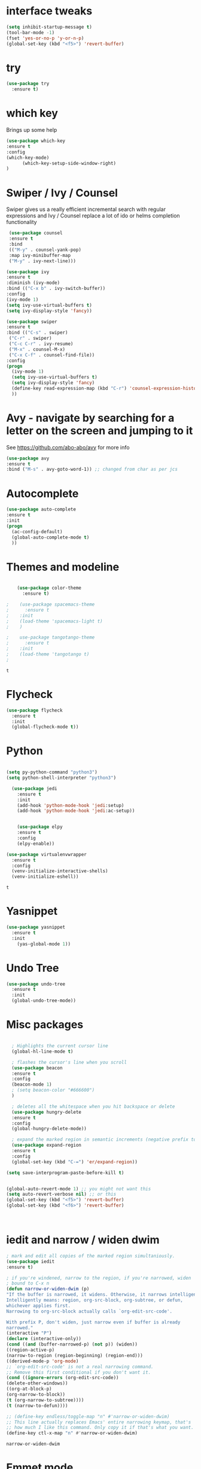 

* interface tweaks
#+BEGIN_SRC emacs-lisp
(setq inhibit-startup-message t)
(tool-bar-mode -1)
(fset 'yes-or-no-p 'y-or-n-p)
(global-set-key (kbd "<f5>") 'revert-buffer)
#+END_SRC

* try
#+BEGIN_SRC emacs-lisp
(use-package try
  :ensure t)
#+END_SRC

* which key
  Brings up some help
  #+BEGIN_SRC emacs-lisp
  (use-package which-key
  :ensure t 
  :config
  (which-key-mode)
        (which-key-setup-side-window-right)
  )
  #+END_SRC
* Swiper / Ivy / Counsel
  Swiper gives us a really efficient incremental search with regular expressions
  and Ivy / Counsel replace a lot of ido or helms completion functionality
  #+BEGIN_SRC emacs-lisp
   (use-package counsel
   :ensure t
   :bind
   (("M-y" . counsel-yank-pop)
   :map ivy-minibuffer-map
   ("M-y" . ivy-next-line)))

  (use-package ivy
  :ensure t
  :diminish (ivy-mode)
  :bind (("C-x b" . ivy-switch-buffer))
  :config
  (ivy-mode 1)
  (setq ivy-use-virtual-buffers t)
  (setq ivy-display-style 'fancy))

  (use-package swiper
  :ensure t
  :bind (("C-s" . swiper)
   ("C-r" . swiper)
   ("C-c C-r" . ivy-resume)
   ("M-x" . counsel-M-x)
   ("C-x C-f" . counsel-find-file))
  :config
  (progn
    (ivy-mode 1)
    (setq ivy-use-virtual-buffers t)
    (setq ivy-display-style 'fancy)
    (define-key read-expression-map (kbd "C-r") 'counsel-expression-history)
    ))
  #+END_SRC

* Avy - navigate by searching for a letter on the screen and jumping to it
  See https://github.com/abo-abo/avy for more info
  #+BEGIN_SRC emacs-lisp
  (use-package avy
  :ensure t
  :bind ("M-s" . avy-goto-word-1)) ;; changed from char as per jcs
  #+END_SRC

* Autocomplete
  #+BEGIN_SRC emacs-lisp
  (use-package auto-complete
  :ensure t
  :init
  (progn
    (ac-config-default)
    (global-auto-complete-mode t)
    ))
  #+END_SRC

* Themes and modeline
  #+BEGIN_SRC emacs-lisp

    (use-package color-theme
      :ensure t)

;    (use-package spacemacs-theme
;      :ensure t
;    :init
;    (load-theme 'spacemacs-light t)
;    )

;    use-package tangotango-theme
;      :ensure t
;    :init
;    (load-theme 'tangotango t)
;    

  #+END_SRC

  #+RESULTS:
  : t


* Flycheck
  #+BEGIN_SRC emacs-lisp
    (use-package flycheck
      :ensure t
      :init
      (global-flycheck-mode t))

  #+END_SRC
* Python
  #+BEGIN_SRC emacs-lisp

    (setq py-python-command "python3")
    (setq python-shell-interpreter "python3")

      (use-package jedi
        :ensure t
        :init
        (add-hook 'python-mode-hook 'jedi:setup)
        (add-hook 'python-mode-hook 'jedi:ac-setup))


        (use-package elpy
        :ensure t
        :config 
        (elpy-enable))

    (use-package virtualenvwrapper
      :ensure t
      :config
      (venv-initialize-interactive-shells)
      (venv-initialize-eshell))

  #+END_SRC

  #+RESULTS:
  : t

* Yasnippet
  #+BEGIN_SRC emacs-lisp
    (use-package yasnippet
      :ensure t
      :init
        (yas-global-mode 1))

  #+END_SRC

  #+RESULTS:

* Undo Tree
  #+BEGIN_SRC emacs-lisp
    (use-package undo-tree
      :ensure t
      :init
      (global-undo-tree-mode))
  #+END_SRC
* Misc packages
  #+BEGIN_SRC emacs-lisp

  ; Highlights the current cursor line
  (global-hl-line-mode t)
  
  ; flashes the cursor's line when you scroll
  (use-package beacon
  :ensure t
  :config
  (beacon-mode 1)
  ; (setq beacon-color "#666600")
  )
  
  ; deletes all the whitespace when you hit backspace or delete
  (use-package hungry-delete
  :ensure t
  :config
  (global-hungry-delete-mode))
  
  ; expand the marked region in semantic increments (negative prefix to reduce region)
  (use-package expand-region
  :ensure t
  :config 
  (global-set-key (kbd "C-=") 'er/expand-region))

(setq save-interprogram-paste-before-kill t)


(global-auto-revert-mode 1) ;; you might not want this
(setq auto-revert-verbose nil) ;; or this
(global-set-key (kbd "<f5>") 'revert-buffer)
(global-set-key (kbd "<f6>") 'revert-buffer)


  
  #+END_SRC

* iedit and narrow / widen dwim

  #+BEGIN_SRC emacs-lisp
  ; mark and edit all copies of the marked region simultaniously. 
  (use-package iedit
  :ensure t)
  
  ; if you're windened, narrow to the region, if you're narrowed, widen
  ; bound to C-x n
  (defun narrow-or-widen-dwim (p)
  "If the buffer is narrowed, it widens. Otherwise, it narrows intelligently.
  Intelligently means: region, org-src-block, org-subtree, or defun,
  whichever applies first.
  Narrowing to org-src-block actually calls `org-edit-src-code'.
  
  With prefix P, don't widen, just narrow even if buffer is already
  narrowed."
  (interactive "P")
  (declare (interactive-only))
  (cond ((and (buffer-narrowed-p) (not p)) (widen))
  ((region-active-p)
  (narrow-to-region (region-beginning) (region-end)))
  ((derived-mode-p 'org-mode)
  ;; `org-edit-src-code' is not a real narrowing command.
  ;; Remove this first conditional if you don't want it.
  (cond ((ignore-errors (org-edit-src-code))
  (delete-other-windows))
  ((org-at-block-p)
  (org-narrow-to-block))
  (t (org-narrow-to-subtree))))
  (t (narrow-to-defun))))
  
  ;; (define-key endless/toggle-map "n" #'narrow-or-widen-dwim)
  ;; This line actually replaces Emacs' entire narrowing keymap, that's
  ;; how much I like this command. Only copy it if that's what you want.
  (define-key ctl-x-map "n" #'narrow-or-widen-dwim)
  
  #+END_SRC


  #+RESULTS:
  : narrow-or-widen-dwim


* Emmet mode
#+BEGIN_SRC emacs-lisp
(use-package emmet-mode
:ensure t
:config
(add-hook 'sgml-mode-hook 'emmet-mode) ;; Auto-start on any markup modes
(add-hook 'web-mode-hook 'emmet-mode) ;; Auto-start on any markup modes
(add-hook 'css-mode-hook  'emmet-mode) ;; enable Emmet's css abbreviation.
)
#+END_SRC
* web mode

  #+BEGIN_SRC emacs-lisp -n :results output
    (use-package web-mode
        :ensure t
        :config
           (add-to-list 'auto-mode-alist '("\\.html?\\'" . web-mode))
           (add-to-list 'auto-mode-alist '("\\.vue?\\'" . web-mode))
           (add-to-list 'auto-mode-alist '("\\.phtml\\'" . web-mode))
           (add-to-list 'auto-mode-alist '("\\.tpl\\.php\\'" . web-mode))
           (add-to-list 'auto-mode-alist '("\\.[agj]sp\\'" . web-mode))
           (add-to-list 'auto-mode-alist '("\\.as[cp]x\\'" . web-mode))
           (add-to-list 'auto-mode-alist '("\\.erb\\'" . web-mode))
           (add-to-list 'auto-mode-alist '("\\.mustache\\'" . web-mode))
           (add-to-list 'auto-mode-alist '("\\.djhtml\\'" . web-mode))
           (setq web-mode-engines-alist
             '(("django"    . "\\.html\\'")))
           (setq web-mode-ac-sources-alist
           '(("css" . (ac-source-css-property))
           ("vue" . (ac-source-words-in-buffer ac-source-abbrev))
             ("html" . (ac-source-words-in-buffer ac-source-abbrev))))
    (setq web-mode-enable-auto-closing t))
    (setq web-mode-enable-auto-quoting t) ; this fixes the quote problem I mentioned
  #+END_SRC

* Javascript
#+BEGIN_SRC emacs-lisp
(use-package js2-mode
:ensure t
:ensure ac-js2
:init
(progn
(add-hook 'js-mode-hook 'js2-minor-mode)
(add-hook 'js2-mode-hook 'ac-js2-mode)
))

(use-package js2-refactor
:ensure t
:config 
(progn
(js2r-add-keybindings-with-prefix "C-c C-m")
;; eg. extract function with `C-c C-m ef`.
(add-hook 'js2-mode-hook #'js2-refactor-mode)))
(use-package tern
:ensure tern
:ensure tern-auto-complete
:config
(progn
(add-hook 'js-mode-hook (lambda () (tern-mode t)))
(add-hook 'js2-mode-hook (lambda () (tern-mode t)))
(add-to-list 'auto-mode-alist '("\\.js\\'" . js2-mode))
(tern-ac-setup)
))

;;(use-package jade
;;:ensure t
;;)

(use-package nodejs-repl
:ensure t
)

(add-hook 'js-mode-hook
          (lambda ()
            (define-key js-mode-map (kbd "C-x C-e") 'nodejs-repl-send-last-sexp)
            (define-key js-mode-map (kbd "C-c C-r") 'nodejs-repl-send-region)
            (define-key js-mode-map (kbd "C-c C-l") 'nodejs-repl-load-file)
            (define-key js-mode-map (kbd "C-c C-z") 'nodejs-repl-switch-to-repl)))
#+END_SRC

#+RESULTS:

* DIRED
#+BEGIN_SRC emacs-lisp
(use-package dired+
  :ensure t
  :config (require 'dired+)
  )

#+END_SRC
* Stuff to refile as I do more Screencasts
#+BEGIN_SRC emacs-lisp
  ;; babel stuff

  (org-babel-do-load-languages
   'org-babel-load-languages
   '((python . t)
     (emacs-lisp . t)
     (C . t)
     (js . t)
     (java . t)
     (ditaa . t)
     (dot . t)
     (org . t)
     (latex . t )
     (plantuml . t)
     (sh . t)
     ))



  ;; projectile
  (use-package projectile
    :ensure t
    :config
    (projectile-global-mode)
  (setq projectile-completion-system 'ivy))

  (use-package counsel-projectile
    :ensure t
    :config
    (counsel-projectile-on))

  (use-package smartparens
  :ensure t
  :config
  (use-package smartparens-config)
  (use-package smartparens-html)
  (use-package smartparens-python)
  (use-package smartparens-latex)
  (smartparens-global-mode t)
  (show-smartparens-global-mode t)
  :bind
  ( ("C-<down>" . sp-down-sexp)
   ("C-<up>"   . sp-up-sexp)
   ("M-<down>" . sp-backward-down-sexp)
   ("M-<up>"   . sp-backward-up-sexp)
  ("C-M-a" . sp-beginning-of-sexp)
   ("C-M-e" . sp-end-of-sexp)



   ("C-M-f" . sp-forward-sexp)
   ("C-M-b" . sp-backward-sexp)

   ("C-M-n" . sp-next-sexp)
   ("C-M-p" . sp-previous-sexp)

   ("C-S-f" . sp-forward-symbol)
   ("C-S-b" . sp-backward-symbol)

   ("C-<right>" . sp-forward-slurp-sexp)
   ("M-<right>" . sp-forward-barf-sexp)
   ("C-<left>"  . sp-backward-slurp-sexp)
   ("M-<left>"  . sp-backward-barf-sexp)

   ("C-M-t" . sp-transpose-sexp)
   ("C-M-k" . sp-kill-sexp)
   ("C-k"   . sp-kill-hybrid-sexp)
   ("M-k"   . sp-backward-kill-sexp)
   ("C-M-w" . sp-copy-sexp)

   ("C-M-d" . delete-sexp)

   ("M-<backspace>" . backward-kill-word)
   ("C-<backspace>" . sp-backward-kill-word)
   ([remap sp-backward-kill-word] . backward-kill-word)

   ("M-[" . sp-backward-unwrap-sexp)
   ("M-]" . sp-unwrap-sexp)

   ("C-x C-t" . sp-transpose-hybrid-sexp)

   ("C-c ("  . wrap-with-parens)
   ("C-c ["  . wrap-with-brackets)
   ("C-c {"  . wrap-with-braces)
   ("C-c '"  . wrap-with-single-quotes)
   ("C-c \"" . wrap-with-double-quotes)
   ("C-c _"  . wrap-with-underscores)
  ("C-c `"  . wrap-with-back-quotes)
  ))

  ;;--------------------------------------------



  (use-package cider
    :ensure t 
    :config
    ; this is to make cider-jack-in-cljs work
    (setq cider-cljs-lein-repl
	"(do (require 'figwheel-sidecar.repl-api)
	     (figwheel-sidecar.repl-api/start-figwheel!)
	     (figwheel-sidecar.repl-api/cljs-repl))")

    )

  (use-package ac-cider
    :ensure t
    :config
    (add-hook 'cider-mode-hook 'ac-flyspell-workaround)
    (add-hook 'cider-mode-hook 'ac-cider-setup)
    (add-hook 'cider-repl-mode-hook 'ac-cider-setup)
    (eval-after-load "auto-complete"
      '(progn
	 (add-to-list 'ac-modes 'cider-mode)
	 (add-to-list 'ac-modes 'cider-repl-mode)))
    )

  (use-package magit
  :ensure t
  :init
  (progn
  (bind-key "C-x g" 'magit-status)
  ))



  
  ;; font scaling
  (use-package default-text-scale
    :ensure t
    :config
    (global-set-key (kbd "C-M-=") 'default-text-scale-increase)
    (global-set-key (kbd "C-M--") 'default-text-scale-decrease))



#+END_SRC

* Load other files
   #+BEGIN_SRC emacs-lisp
     (defun load-if-exists (f)
       "load the elisp file only if it exists and is readable"
       (if (file-readable-p f)
           (load-file f)))

   #+END_SRC

   #+RESULTS:
   : t
* Hydra
#+BEGIN_SRC emacs-lisp
  (use-package hydra 
    :ensure hydra
    :init 
    (global-set-key
    (kbd "C-x t")
      (defhydra toggle (:color blue)
        "toggle"
        ("a" abbrev-mode "abbrev")
        ("s" flyspell-mode "flyspell")
        ("d" toggle-debug-on-error "debug")
        ("c" fci-mode "fCi")
        ("f" auto-fill-mode "fill")
        ("t" toggle-truncate-lines "truncate")
        ("w" whitespace-mode "whitespace")
        ("q" nil "cancel")))
    (global-set-key
     (kbd "C-x j")
     (defhydra gotoline 
       ( :pre (linum-mode 1)
        :post (linum-mode -1))
       "goto"
       ("t" (lambda () (interactive)(move-to-window-line-top-bottom 0)) "top")
       ("b" (lambda () (interactive)(move-to-window-line-top-bottom -1)) "bottom")
       ("m" (lambda () (interactive)(move-to-window-line-top-bottom)) "middle")
       ("e" (lambda () (interactive)(end-of-buffer)) "end")
       ("c" recenter-top-bottom "recenter")
       ("n" next-line "down")
       ("p" (lambda () (interactive) (forward-line -1))  "up")
       ("g" goto-line "goto-line")
       ))
    (global-set-key
     (kbd "C-c t")
     (defhydra hydra-global-org (:color blue)
       "Org"
       ("t" org-timer-start "Start Timer")
       ("s" org-timer-stop "Stop Timer")
       ("r" org-timer-set-timer "Set Timer") ; This one requires you be in an orgmode doc, as it sets the timer for the header
       ("p" org-timer "Print Timer") ; output timer value to buffer
       ("w" (org-clock-in '(4)) "Clock-In") ; used with (org-clock-persistence-insinuate) (setq org-clock-persist t)
       ("o" org-clock-out "Clock-Out") ; you might also want (setq org-log-note-clock-out t)
       ("j" org-clock-goto "Clock Goto") ; global visit the clocked task
       ("c" org-capture "Capture") ; Don't forget to define the captures you want http://orgmode.org/manual/Capture.html
       ("l" (or )rg-capture-goto-last-stored "Last Capture"))

     ))
#+END_SRC

#+RESULTS:

* Testing Stuff
#+BEGIN_SRC emacs-lisp
(add-hook 'org-mode-hook 'turn-on-flyspell)
(add-hook 'org-mode-hook 'turn-on-auto-fill)
(add-hook 'mu4e-compose-mode-hook 'turn-on-flyspell)
(add-hook 'mu4e-compose-mode-hook 'turn-on-auto-fill)

#+END_SRC
* Better Shell
#+BEGIN_SRC emacs-lisp :tangle no
(use-package better-shell
    :ensure t
    :bind (("C-'" . better-shell-shell)
           ("C-;" . better-shell-remote-open)))
#+END_SRC
* eshell stuff
#+BEGIN_SRC emacs-lisp

  (use-package shell-switcher
    :ensure t
    :config 
    (setq shell-switcher-mode t)
    :bind (("C-'" . shell-switcher-switch-buffer)
     ("C-x 4 '" . shell-switcher-switch-buffer-other-window)
     ("C-M-'" . shell-switcher-new-shell)))


  ;; Visual commands
  (setq eshell-visual-commands '("vi" "screen" "top" "less" "more" "lynx"
         "ncftp" "pine" "tin" "trn" "elm" "vim"
         "nmtui" "alsamixer" "htop" "el" "elinks"
         ))
  (setq eshell-visual-subcommands '(("git" "log" "diff" "show")))
  (setq eshell-list-files-after-cd t)
  (defun eshell-clear-buffer ()
    "Clear terminal"
    (interactive)
    (let ((inhibit-read-only t))
      (erase-buffer)
      (eshell-send-input)))
  (add-hook 'eshell-mode-hook
      '(lambda()
         (local-set-key (kbd "C-l") 'eshell-clear-buffer)))

 ;; smart display stuff
(require 'eshell)
(require 'em-smart)
(setq eshell-where-to-jump 'begin)
(setq eshell-review-quick-commands nil)
(setq eshell-smart-space-goes-to-end t)

(add-hook 'eshell-mode-hook
  (lambda ()
    (eshell-smart-initialize)))
;; eshell here
(defun eshell-here ()
  "Opens up a new shell in the directory associated with the
current buffer's file. The eshell is renamed to match that
directory to make multiple eshell windows easier."
  (interactive)
  (let* ((parent (if (buffer-file-name)
                     (file-name-directory (buffer-file-name))
                   default-directory))
         (height (/ (window-total-height) 3))
         (name   (car (last (split-string parent "/" t)))))
    (split-window-vertically (- height))
    (other-window 1)
    (eshell "new")
    (rename-buffer (concat "*eshell: " name "*"))

    (insert (concat "ls"))
    (eshell-send-input)))

(global-set-key (kbd "C-!") 'eshell-here)

#+END_SRC

Eshell prompt
#+BEGIN_SRC emacs-lisp
 (defcustom dotemacs-eshell/prompt-git-info
  t
  "Turns on additional git information in the prompt."
  :group 'dotemacs-eshell
  :type 'boolean)

;; (epe-colorize-with-face "abc" 'font-lock-comment-face)
(defmacro epe-colorize-with-face (str face)
  `(propertize ,str 'face ,face))

(defface epe-venv-face
  '((t (:inherit font-lock-comment-face)))
  "Face of python virtual environment info in prompt."
  :group 'epe)

  (setq eshell-prompt-function
      (lambda ()
        (concat (propertize (abbreviate-file-name (eshell/pwd)) 'face 'eshell-prompt)
                (when (and dotemacs-eshell/prompt-git-info
                           (fboundp #'vc-git-branches))
                  (let ((branch (car (vc-git-branches))))
                    (when branch
                      (concat
                       (propertize " [" 'face 'font-lock-keyword-face)
                       (propertize branch 'face 'font-lock-function-name-face)
                       (let* ((status (shell-command-to-string "git status --porcelain"))
                              (parts (split-string status "\n" t " "))
                              (states (mapcar #'string-to-char parts))
                              (added (count-if (lambda (char) (= char ?A)) states))
                              (modified (count-if (lambda (char) (= char ?M)) states))
                              (deleted (count-if (lambda (char) (= char ?D)) states)))
                         (when (> (+ added modified deleted) 0)
                           (propertize (format " +%d ~%d -%d" added modified deleted) 'face 'font-lock-comment-face)))
                       (propertize "]" 'face 'font-lock-keyword-face)))))
                (when (and (boundp #'venv-current-name) venv-current-name)
                  (concat 
                    (epe-colorize-with-face " [" 'epe-venv-face) 
                    (propertize venv-current-name 'face `(:foreground "#2E8B57" :slant italic))
                    (epe-colorize-with-face "]" 'epe-venv-face))) 
                (propertize " $ " 'face 'font-lock-constant-face))))
#+END_SRC
#+RESULTS:
: t
* Elfeed
#+BEGIN_SRC emacs-lisp 

    (defun elfeed-mark-all-as-read ()
    (interactive)
    (mark-whole-buffer)
    (elfeed-search-untag-all-unread))


    ;;functions to support syncing .elfeed between machines
    ;;makes sure elfeed reads index from disk before launching
    (defun bjm/elfeed-load-db-and-open ()
      "Wrapper to load the elfeed db from disk before opening"
      (interactive)
      (elfeed-db-load)
      (elfeed)
      (elfeed-search-update--force))

    ;;write to disk when quiting
    (defun bjm/elfeed-save-db-and-bury ()
      "Wrapper to save the elfeed db to disk before burying buffer"
      (interactive)
      (elfeed-db-save)
      (quit-window))




    (use-package elfeed
      :ensure t
      :bind (:map elfeed-search-mode-map
      ("q" . bjm/elfeed-save-db-and-bury)
      ("Q" . bjm/elfeed-save-db-and-bury)
      ("m" . elfeed-toggle-star)
      ("M" . elfeed-toggle-star)
      ("j" . mz/make-and-run-elfeed-hydra)
      ("J" . mz/make-and-run-elfeed-hydra)
      )
:config
    (defalias 'elfeed-toggle-star
      (elfeed-expose #'elfeed-search-toggle-all 'star))

      )

    (use-package elfeed-goodies
      :ensure t
      :config
      (elfeed-goodies/setup))


    (use-package elfeed-org
      :ensure t
      :config
      (elfeed-org))



  (defun z/hasCap (s) ""
   (let ((case-fold-search nil))
   (string-match-p "[[:upper:]]" s)
   ))


  (defun z/get-hydra-option-key (s)
    "returns single upper case letter (converted to lower) or first"
    (interactive)
    (let ( (loc (z/hasCap s)))
      (if loc
    (downcase (substring s loc (+ loc 1)))
  (substring s 0 1)
      )))

  ;;  (active blogs cs eDucation emacs local misc sports star tech unread webcomics)
  (defun mz/make-elfeed-cats (tags)
    "Returns a list of lists. Each one is line for the hydra configuratio in the form
       (c function hint)"
    (interactive)
    (mapcar (lambda (tag)
        (let* (
         (tagstring (symbol-name tag))
         (c (z/get-hydra-option-key tagstring))
         )
    (list c (append '(elfeed-search-set-filter) (list (format "@6-months-ago +%s" tagstring) ))tagstring  )))
      tags))




  
  (defmacro mz/make-elfeed-hydra ()
    `(defhydra mz/hydra-elfeed ()
       "filter"
       ,@(mz/make-elfeed-cats (elfeed-db-get-all-tags))
       ("*" (elfeed-search-set-filter "@6-months-ago +star") "Starred")
       ("M" elfeed-toggle-star "Mark")
       ("A" (elfeed-search-set-filter "@6-months-ago") "All")
       ("T" (elfeed-search-set-filter "@1-day-ago") "Today")
       ("Q" bjm/elfeed-save-db-and-bury "Quit Elfeed" :color blue)
       ("q" nil "quit" :color blue)
       ))




    (defun mz/make-and-run-elfeed-hydra ()
      ""
      (interactive)
      (mz/make-elfeed-hydra)
      (mz/hydra-elfeed/body))


#+END_SRC

#+RESULTS:
: mz/make-and-run-elfeed-hydra

* c++
#+BEGIN_SRC emacs-lisp
(use-package ggtags
:ensure t
:config 
(add-hook 'c-mode-common-hook
          (lambda ()
            (when (derived-mode-p 'c-mode 'c++-mode 'java-mode)
              (ggtags-mode 1))))
)

#+END_SRC

#+RESULTS:

* Dumb jump
#+BEGIN_SRC emacs-lisp

(use-package dumb-jump
  :bind (("M-g o" . dumb-jump-go-other-window)
         ("M-g j" . dumb-jump-go)
         ("M-g x" . dumb-jump-go-prefer-external)
         ("M-g z" . dumb-jump-go-prefer-external-other-window))
  :config 
  ;; (setq dumb-jump-selector 'ivy) ;; (setq dumb-jump-selector 'helm)
:init
(dumb-jump-mode)
  :ensure
)



#+END_SRC
* Origami folding
#+BEGIN_SRC emacs-lisp
(use-package origami
:ensure t)
#+END_SRC

#+RESULTS:

* Prodigy
#+BEGIN_SRC emacs-lisp
    (use-package prodigy
    :ensure t
)
#+END_SRC

#+RESULTS:
: t

* misc
#+BEGIN_SRC emacs-lisp

(defun z/swap-windows ()
""
(interactive)
(ace-swap-window)
(aw-flip-window)
)

#+END_SRC

#+RESULTS:
: z/swap-windows
* personal keymap
#+BEGIN_SRC emacs-lisp
;; unset C- and M- digit keys
(dotimes (n 10)
  (global-unset-key (kbd (format "C-%d" n)))
  (global-unset-key (kbd (format "M-%d" n)))
  )


(defun org-agenda-show-agenda-and-todo (&optional arg)
  (interactive "P")
  (org-agenda arg "c")
  (org-agenda-fortnight-view))


;; set up my own map
(define-prefix-command 'z-map)
(global-set-key (kbd "C-1") 'z-map)

(define-key z-map (kbd "m") 'mu4e)
(define-key z-map (kbd "e") 'bjm/elfeed-load-db-and-open)
(define-key z-map (kbd "1") 'org-global-cycle)
(define-key z-map (kbd "a") 'org-agenda-show-agenda-and-todo)
(define-key z-map (kbd "g") 'counsel-ag)

(define-key z-map (kbd "s") 'flyspell-correct-word-before-point)
(define-key z-map (kbd "f") 'origami-toggle-node)
(define-key z-map (kbd "w") 'z/swap-windows)

#+END_SRC

#+RESULTS:
: origami-toggle-node

#  LocalWords:  DIRED Javascript Screencasts Autocomplete

* emacs-neotree
- for project tree management
#+BEGIN_SRC emacs-lisp
  (use-package neotree
  :ensure t
  )
(defun neotree-project-dir ()
    "Open NeoTree using the git root."
    (interactive)
    (let ((project-dir (projectile-project-root))
          (file-name (buffer-file-name)))
      (neotree-toggle)
      (if project-dir
          (if (neo-global--window-exists-p)
              (progn
                (neotree-dir project-dir)
                (neotree-find file-name)))
        (message "Could not find git project root."))))
(global-set-key [f8] 'neotree-project-dir)
  #+END_SRC

  #+RESULTS:
  : neotree-project-dir
